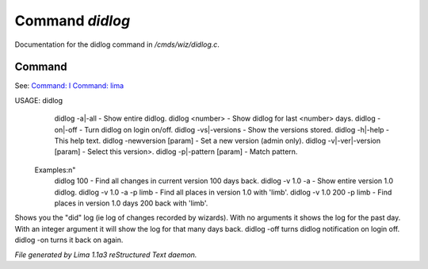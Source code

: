 Command *didlog*
*****************

Documentation for the didlog command in */cmds/wiz/didlog.c*.

Command
=======

See: `Command: I <I.html>`_ `Command: lima <lima.html>`_ 

USAGE: didlog
   didlog -a|-all                   - Show entire didlog.
   didlog <number>                  - Show didlog for last <number> days.
   didlog -on|-off                  - Turn didlog on login on/off.
   didlog -vs|-versions             - Show the versions stored.
   didlog -h|-help                  - This help text.
   didlog -newversion [param]       - Set a new version (admin only).
   didlog -v|-ver|-version [param]  - Select this version>.
   didlog -p|-pattern [param]       - Match pattern.

 Examples:\n"
   didlog 100                       - Find all changes in current version 100 days back.
   didlog -v 1.0 -a                 - Show entire version 1.0 didlog.
   didlog -v 1.0 -a -p limb         - Find all places in version 1.0 with 'limb'.
   didlog -v 1.0 200 -p limb        - Find places in version 1.0 days 200 back with 'limb'.

Shows you the "did" log (ie log of changes recorded by wizards).
With no arguments it shows the log for the past day.
With an integer argument it will show the log for that many days back.
didlog -off turns didlog notification on login off.
didlog -on turns it back on again.



*File generated by Lima 1.1a3 reStructured Text daemon.*
